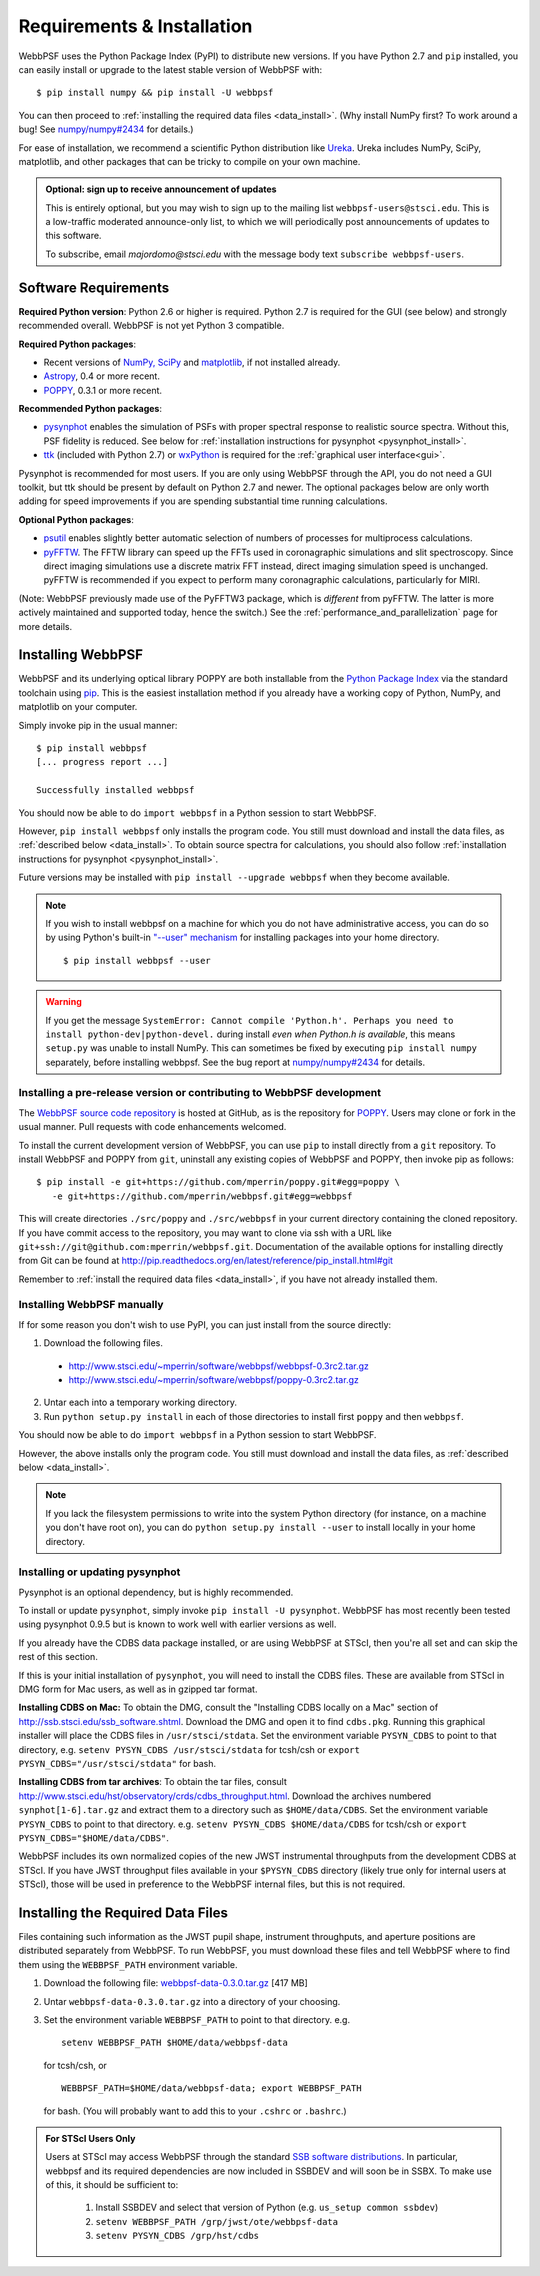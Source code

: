 Requirements & Installation
============================

WebbPSF uses the Python Package Index (PyPI) to distribute new versions. If you have Python 2.7 and ``pip`` installed, you can easily install or upgrade to the latest stable version of WebbPSF with::

    $ pip install numpy && pip install -U webbpsf

You can then proceed to :ref:`installing the required data files <data_install>`. (Why install NumPy first? To work around a bug! See `numpy/numpy#2434 <https://github.com/numpy/numpy/issues/2434>`_ for details.)

For ease of installation, we recommend a scientific Python distribution like `Ureka <http://ssb.stsci.edu/ureka/>`_. Ureka includes NumPy, SciPy, matplotlib, and other packages that can be tricky to compile on your own machine.

.. admonition:: Optional: sign up to receive announcement of updates

    This is entirely optional, but you may wish to sign up to the mailing list ``webbpsf-users@stsci.edu``. This is a low-traffic moderated announce-only list, to which we will periodically post announcements of updates to this software.

    To subscribe, email `majordomo@stsci.edu` with the message body text ``subscribe webbpsf-users``.

Software Requirements
-----------------------

**Required Python version**: Python 2.6 or higher is required. Python 2.7 is required for the GUI (see below) and strongly recommended overall. WebbPSF is not yet Python 3 compatible.

**Required Python packages**:

* Recent versions of `NumPy, SciPy <http://www.scipy.org/scipylib/download.html>`_ and `matplotlib <http://matplotlib.org>`_, if not installed already.
* `Astropy <http://astropy.org>`_, 0.4 or more recent.
* `POPPY <https://pypi.python.org/pypi/poppy>`_, 0.3.1 or more recent.

**Recommended Python packages**:

* `pysynphot <https://pypi.python.org/pypi/pysynphot>`_ enables the simulation of PSFs with proper spectral response to realistic source spectra.  Without this, PSF fidelity is reduced. See below for :ref:`installation instructions for pysynphot <pysynphot_install>`.
* `ttk <http://docs.python.org/2/library/ttk.html>`_ (included with Python 2.7) or `wxPython <http://www.wxpython.org>`_ is required for the :ref:`graphical user interface<gui>`.

Pysynphot is recommended for most users. If you are only using WebbPSF through the API, you do not need a GUI toolkit, but ttk should be present by default on Python 2.7 and newer. The optional packages below are only worth adding for speed improvements if you are spending substantial time running calculations.

**Optional Python packages**:

* `psutil <https://pypi.python.org/pypi/psutil>`_ enables slightly better automatic selection of numbers of processes for multiprocess calculations.
* `pyFFTW <https://pypi.python.org/pypi/pyFFTW>`_. The FFTW library can speed up the FFTs used in coronagraphic simulations and slit spectroscopy. Since direct imaging simulations use a discrete matrix FFT instead, direct imaging simulation speed is unchanged.  pyFFTW is recommended if you expect to perform many coronagraphic calculations, particularly for MIRI.

(Note: WebbPSF previously made use of the PyFFTW3 package, which is *different* from pyFFTW. The latter is more actively maintained and supported today, hence the switch.) See the :ref:`performance_and_parallelization` page for more details.

Installing WebbPSF
----------------------

WebbPSF and its underlying optical library POPPY are both installable from the `Python Package Index <http://pypi.python.org/pypi>`_ via the standard toolchain using `pip <https://pip.pypa.io/>`_.  This is the easiest installation method if you already have a working copy of Python, NumPy, and matplotlib on your computer.

Simply invoke pip in the usual manner::

    $ pip install webbpsf
    [... progress report ...]

    Successfully installed webbpsf

You should now be able to do ``import webbpsf`` in a Python session to start WebbPSF. 

However, ``pip install webbpsf`` only installs the program code. You still must download and install the data files, as :ref:`described below <data_install>`. To obtain source spectra for calculations, you should also follow :ref:`installation instructions for pysynphot <pysynphot_install>`.

Future versions may be installed with ``pip install --upgrade webbpsf`` when they become available.

.. note::
  If you wish to install webbpsf on a machine for which you do not have administrative access, you can do so by using Python's
  built-in `"--user" mechanism  <http://docs.python.org/2/install/#alternate-installation-the-user-scheme>`_
  for installing packages into your home directory. ::

    $ pip install webbpsf --user

.. warning::
  If you get the message ``SystemError: Cannot compile 'Python.h'. Perhaps you need to install python-dev|python-devel.`` during install *even when Python.h is available*, this means ``setup.py`` was unable to install NumPy. This can sometimes be fixed by executing ``pip install numpy`` separately, before installing webbpsf. See the bug report at `numpy/numpy#2434 <https://github.com/numpy/numpy/issues/2434>`_ for details.

Installing a pre-release version or contributing to WebbPSF development
^^^^^^^^^^^^^^^^^^^^^^^^^^^^^^^^^^^^^^^^^^^^^^^^^^^^^^^^^^^^^^^^^^^^^^^^^

The `WebbPSF source code repository <https://github.com/mperrin/webbpsf>`_ is hosted at GitHub, as is the repository for `POPPY <https://github.com/mperrin/poppy>`_. Users may clone or fork in the usual manner. Pull requests with code enhancements welcomed.

To install the current development version of WebbPSF, you can use ``pip`` to install directly from a ``git`` repository. To install WebbPSF and POPPY from ``git``, uninstall any existing copies of WebbPSF and POPPY, then invoke pip as follows::

    $ pip install -e git+https://github.com/mperrin/poppy.git#egg=poppy \
       -e git+https://github.com/mperrin/webbpsf.git#egg=webbpsf

This will create directories ``./src/poppy`` and ``./src/webbpsf`` in your current directory containing the cloned repository. If you have commit access to the repository, you may want to clone via ssh with a URL like ``git+ssh://git@github.com:mperrin/webbpsf.git``. Documentation of the available options for installing directly from Git can be found at http://pip.readthedocs.org/en/latest/reference/pip_install.html#git

Remember to :ref:`install the required data files <data_install>`, if you have not already installed them.

Installing WebbPSF manually
^^^^^^^^^^^^^^^^^^^^^^^^^^^^^^

If for some reason you don't wish to use PyPI, you can just install from the source directly:

1. Download the following files.

 * http://www.stsci.edu/~mperrin/software/webbpsf/webbpsf-0.3rc2.tar.gz
 * http://www.stsci.edu/~mperrin/software/webbpsf/poppy-0.3rc2.tar.gz

2. Untar each into a temporary working directory. 
3. Run ``python setup.py install`` in each of those directories to install first ``poppy`` and then ``webbpsf``. 

You should now be able to do ``import webbpsf`` in a Python session to start WebbPSF. 

However, the above installs only the program code. You still must download and install the data files, as :ref:`described below <data_install>`. 

.. note::
   If you lack the filesystem permissions to write into the system Python directory (for instance, on a machine you don't have root on), you can do ``python setup.py install --user`` to install locally in your home directory.

.. _pysynphot_install:

Installing or updating pysynphot
^^^^^^^^^^^^^^^^^^^^^^^^^^^^^^^^^

Pysynphot is an optional dependency, but is highly recommended. 

To install or update ``pysynphot``, simply invoke ``pip install -U pysynphot``. WebbPSF has most recently been tested using pysynphot 0.9.5 but is known to work well with earlier versions as well.

If you already have the CDBS data package installed, or are using WebbPSF at STScI, then you're all set and can skip the rest of this section.

If this is your initial installation of ``pysynphot``, you will need to install the CDBS files. These are available from STScI in DMG form for Mac users, as well as in gzipped tar format.

**Installing CDBS on Mac:** To obtain the DMG, consult the "Installing CDBS locally on a Mac" section of http://ssb.stsci.edu/ssb_software.shtml. Download the DMG and open it to find ``cdbs.pkg``. Running this graphical installer will place the CDBS files in ``/usr/stsci/stdata``. Set the environment variable ``PYSYN_CDBS`` to point to that directory, e.g. ``setenv PYSYN_CDBS /usr/stsci/stdata`` for tcsh/csh or ``export PYSYN_CDBS="/usr/stsci/stdata"`` for bash.

**Installing CDBS from tar archives**: To obtain the tar files, consult http://www.stsci.edu/hst/observatory/crds/cdbs_throughput.html. Download the archives numbered ``synphot[1-6].tar.gz`` and extract them to a directory such as ``$HOME/data/CDBS``.
Set the environment variable ``PYSYN_CDBS`` to point to that directory. e.g. ``setenv PYSYN_CDBS $HOME/data/CDBS`` for tcsh/csh or ``export PYSYN_CDBS="$HOME/data/CDBS"``.

WebbPSF includes its own normalized copies of the new JWST instrumental throughputs from the development CDBS at STScI.  If you have JWST throughput files available in your ``$PYSYN_CDBS`` directory (likely true only for internal users at STScI), those will be used in preference to the WebbPSF internal files, but this is not required.

.. _data_install:

Installing the Required Data Files
---------------------------------------------

Files containing such information as the JWST pupil shape, instrument throughputs, and aperture positions are distributed separately from WebbPSF. To run WebbPSF, you must download these files and tell WebbPSF where to find them using the ``WEBBPSF_PATH`` environment variable.

1. Download the following file:  `webbpsf-data-0.3.0.tar.gz <http://www.stsci.edu/~mperrin/software/webbpsf/webbpsf-data-0.3.0.tar.gz>`_  [417 MB]
2. Untar ``webbpsf-data-0.3.0.tar.gz`` into a directory of your choosing.
3. Set the environment variable ``WEBBPSF_PATH`` to point to that directory. e.g. ::

    setenv WEBBPSF_PATH $HOME/data/webbpsf-data

   for tcsh/csh, or ::

    WEBBPSF_PATH=$HOME/data/webbpsf-data; export WEBBPSF_PATH

   for bash. (You will probably want to add this to your ``.cshrc`` or ``.bashrc``.)

.. admonition:: For STScI Users Only

  Users at STScI may access WebbPSF through the standard `SSB software distributions <http://ssb.stsci.edu/ssb_software.shtml>`_. 
  In particular, webbpsf and its required dependencies are now included in SSBDEV and will soon be in SSBX.  To make use of this,
  it should be sufficient to:

    1. Install SSBDEV and select that version of Python (e.g. ``us_setup common ssbdev``)
    2. ``setenv WEBBPSF_PATH /grp/jwst/ote/webbpsf-data``  
    3. ``setenv PYSYN_CDBS /grp/hst/cdbs`` 
